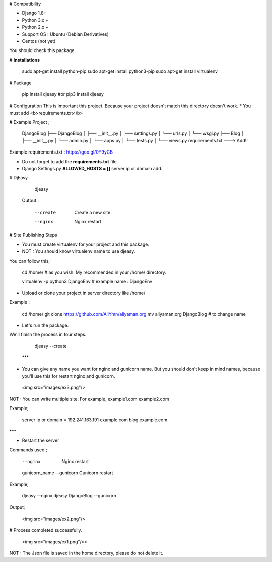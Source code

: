 # Compatibility

* Django 1.8+
* Python 3.x +
* Python 2.x +
* Support OS : Ubuntu (Debian Derivatives)
* Centos (not yet)

You should check this package.

# **Installations**

    sudo apt-get install python-pip
    sudo apt-get install python3-pip
    sudo apt-get install virtualenv

# Package

    pip install djeasy
    #or
    pip3 install djeasy



# Configuration
This is important this project. Because your project doesn't match this directory doesn't work.
* You must add <b>requirements.txt</b>

# Example Project ;

    DjangoBlog
    ├── DjangoBlog
    │   ├── __init__.py
    │   ├── settings.py
    │   └── urls.py
    │   └── wsgi.py
    ├── Blog
    │    ├── __init__.py
    │    └── admin.py
    │    └── apps.py
    │    └── tests.py
    │    └── views.py
    requirements.txt ---> Add!!

Example requirements.txt : https://goo.gl/0Y9yCB

* Do not forget to add the **requirements.txt** file.

* Django Settings.py **ALLOWED_HOSTS = []**  server ip or domain add.

# DjEasy

    djeasy

 Output :

    --create                      Create a new site.
    --nginx                       Nginx restart

# Site Publishing Steps

* You must create virtualenv for your project and this package.
* NOT : You should know virtualenv name to use djeasy.

You can follow this;

    cd /home/ # as you wish. My recommended in your /home/ directory.

    virtualenv -p python3 DjangoEnv # example name : DjangoEnv

* Upload or clone your project in server directory like /home/


Example :

    cd /home/
    git clone https://github.com/AliYmn/aliyaman.org
    mv aliyaman.org DjangoBlog # to change name

* Let's run the package.

We'll finish the process in four steps.

    djeasy --create

 ***

* You can give any name you want for nginx and gunicorn name. But you should don't keep in mind names, because you'll use this for restart nginx and gunicorn.

 <img src="images/ex3.png"/>

NOT : You can write multiple site. For example, example1.com example2.com

Example;

    server ip or domain = 192.241.163.191 example.com blog.example.com
***

* Restart the server

Commands used ;

    --nginx                        Nginx restart
    gunicorn_name --gunicorn       Gunicorn restart

Example;

    djeasy --nginx
    djeasy DjangoBlog --gunicorn

Output;

 <img src="images/ex2.png"/>

# Process completed successfully.

 <img src="images/ex1.png"/>>

NOT : The Json file is saved in the home directory, please do not delete it.